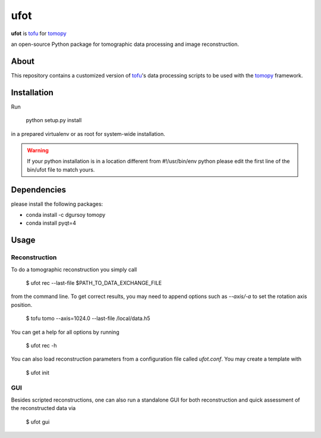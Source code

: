 ufot
####

**ufot** is `tofu <https://github.com/ufo-kit/tofu>`_ for `tomopy <https://github.com/tomopy/tomopy>`_

an open-source Python package for tomographic data 
processing and image reconstruction.


About
=====

This repository contains a customized version of `tofu <https://github.com/ufo-kit/tofu>`_'s data processing scripts to be used with the `tomopy <https://github.com/tomopy/tomopy>`_ framework. 

Installation
============

Run

    python setup.py install

in a prepared virtualenv or as root for system-wide installation.

.. warning:: If your python installation is in a location different from #!/usr/bin/env python please edit the first line of the bin/ufot file to match yours.

Dependencies
============

please install the following packages:

- conda install -c dgursoy tomopy
- conda install pyqt=4

Usage
=====

Reconstruction
--------------

To do a tomographic reconstruction you simply call

    $ ufot rec --last-file $PATH_TO_DATA_EXCHANGE_FILE

from the command line. To get correct results, you may need to append
options such as `--axis/-a` to set the rotation axis position. 

    $ tofu tomo --axis=1024.0 --last-file /local/data.h5

You can get a help for all options by running

    $ ufot rec -h

You can also load reconstruction parameters from a configuration file called
`ufot.conf`. You may create a template with

    $ ufot init

GUI
---

Besides scripted reconstructions, one can also run a standalone GUI for both
reconstruction and quick assessment of the reconstructed data via

    $ ufot gui
